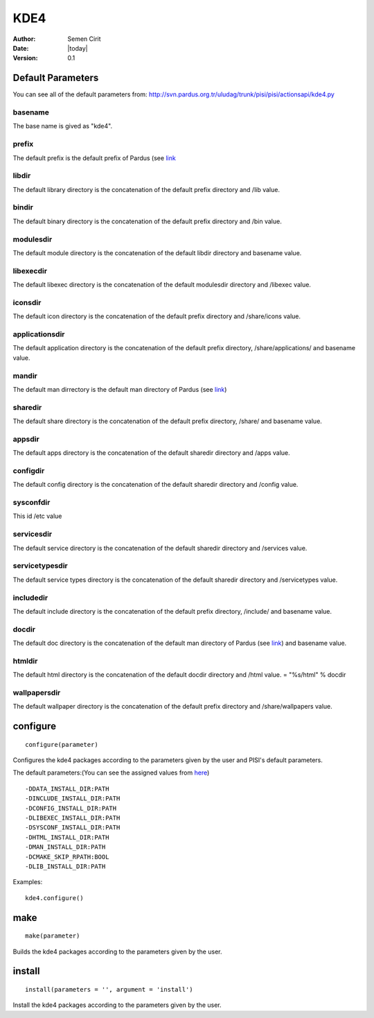 .. _kde4:

KDE4
====

:Author: Semen Cirit
:Date: |today|
:Version: 0.1


Default Parameters
------------------
You can see all of the default parameters from:
`<http://svn.pardus.org.tr/uludag/trunk/pisi/pisi/actionsapi/kde4.py>`_

basename
^^^^^^^^

The base name is gived as "kde4".

prefix
^^^^^^

The default prefix is the default prefix of Pardus (see 
`link <http://developer.pardus.org.tr/guides/packaging/actionsapi/get.html#defaultprefixdir>`_

libdir
^^^^^^

The default library directory is the concatenation of the default prefix
directory and /lib value.

bindir
^^^^^^

The default binary directory is the concatenation of the default prefix
directory and /bin value.

modulesdir
^^^^^^^^^^

The default module directory is the concatenation of the default libdir
directory and basename value.

libexecdir
^^^^^^^^^^

The default libexec directory is the concatenation of the default modulesdir
directory and /libexec value.

iconsdir
^^^^^^^^

The default icon directory is the concatenation of the default prefix
directory and /share/icons value.

applicationsdir
^^^^^^^^^^^^^^^

The default application directory is the concatenation of the default prefix
directory, /share/applications/ and basename value.

mandir
^^^^^^

The default man dirrectory is the default man directory of Pardus (see 
`link <http://developer.pardus.org.tr/guides/packaging/actionsapi/get.html#mandir>`_)

sharedir
^^^^^^^^

The default share directory is the concatenation of the default prefix
directory, /share/ and basename value.

appsdir
^^^^^^^

The default apps directory is the concatenation of the default sharedir
directory and /apps value.

configdir
^^^^^^^^^

The default config directory is the concatenation of the default sharedir
directory and /config value.

sysconfdir
^^^^^^^^^^

This id /etc value

servicesdir
^^^^^^^^^^^

The default service directory is the concatenation of the default sharedir
directory and /services value.

servicetypesdir
^^^^^^^^^^^^^^^

The default service types directory is the concatenation of the default sharedir
directory and /servicetypes value.

includedir
^^^^^^^^^^

The default include directory is the concatenation of the default prefix
directory, /include/ and basename value.

docdir
^^^^^^

The default doc directory is the concatenation of the default man directory of
Pardus (see `link <http://developer.pardus.org.tr/guides/packaging/actionsapi/get.html#mandir>`_) and basename value.

htmldir
^^^^^^^

The default html directory is the concatenation of the default docdir
directory and /html value.
= "%s/html" % docdir

wallpapersdir
^^^^^^^^^^^^^

The default wallpaper directory is the concatenation of the default prefix
directory and /share/wallpapers value.

configure
---------

::

    configure(parameter)

Configures the kde4 packages according to the parameters given by the user and PISI's
default parameters.

The default parameters:(You can see the assigned values from
`here <http://svn.pardus.org.tr/uludag/trunk/pisi/pisi/actionsapi/kde4.py>`_)

::

       -DDATA_INSTALL_DIR:PATH
       -DINCLUDE_INSTALL_DIR:PATH
       -DCONFIG_INSTALL_DIR:PATH
       -DLIBEXEC_INSTALL_DIR:PATH
       -DSYSCONF_INSTALL_DIR:PATH
       -DHTML_INSTALL_DIR:PATH
       -DMAN_INSTALL_DIR:PATH
       -DCMAKE_SKIP_RPATH:BOOL
       -DLIB_INSTALL_DIR:PATH

Examples::

    kde4.configure()

make
----

::

    make(parameter)

Builds the kde4 packages according to the parameters given by the user.

install
-------

::

    install(parameters = '', argument = 'install')

Install the kde4 packages according to the parameters given by the user.

